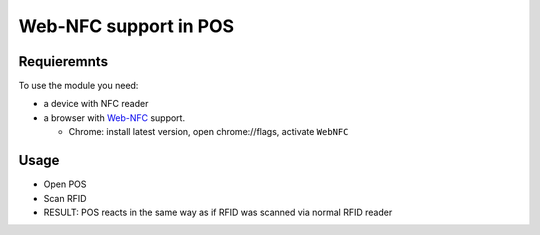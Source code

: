 ========================
 Web-NFC support in POS
========================

Requieremnts
============

To use the module you need:

* a device with NFC reader
* a browser with `Web-NFC <https://w3c.github.io/web-nfc/>`__ support.

  * Chrome: install latest version, open chrome://flags, activate ``WebNFC`` 

Usage
=====

* Open POS
* Scan RFID
* RESULT: POS reacts in the same way as if RFID was scanned via normal RFID reader
